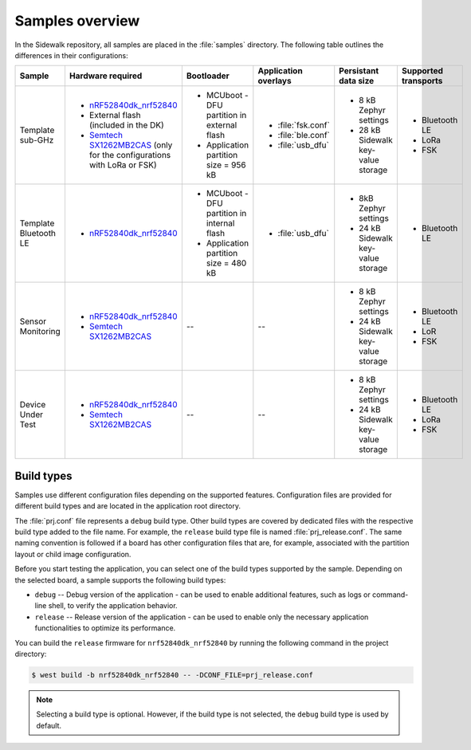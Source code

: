 .. _samples_overview:

Samples overview
################

In the Sidewalk repository, all samples are placed in the :file:`samples` directory.
The following table outlines the differences in their configurations:

+-----------------------+--------------------------------------------------------------------------+-----------------------------------------------+---------------------------------------------+-------------------------------------+--------------------------+
| Sample                | Hardware required                                                        | Bootloader                                    | Application overlays                        | Persistant data size                | Supported transports     |
+=======================+==========================================================================+===============================================+=============================================+=====================================+==========================+
| Template sub-GHz      | * `nRF52840dk_nrf52840`_                                                 | * MCUboot - DFU partition in external flash   | * :file:`fsk.conf`                          | * 8 kB Zephyr settings              | * Bluetooth LE           |
|                       | * External flash (included in the DK)                                    | * Application partition size = 956 kB         | * :file:`ble.conf`                          | * 28 kB Sidewalk key-value storage  | * LoRa                   |
|                       | * `Semtech SX1262MB2CAS`_ (only for the configurations with LoRa or FSK) |                                               | * :file:`usb_dfu`                           |                                     | * FSK                    |
+-----------------------+--------------------------------------------------------------------------+-----------------------------------------------+---------------------------------------------+-------------------------------------+--------------------------+
| Template Bluetooth LE | * `nRF52840dk_nrf52840`_                                                 | * MCUboot - DFU partition in internal flash   | * :file:`usb_dfu`                           | * 8kB Zephyr settings               | * Bluetooth LE           |
|                       |                                                                          | * Application partition size = 480 kB         |                                             | * 24 kB Sidewalk key-value storage  |                          |
+-----------------------+--------------------------------------------------------------------------+-----------------------------------------------+---------------------------------------------+-------------------------------------+--------------------------+
| Sensor Monitoring     | * `nRF52840dk_nrf52840`_                                                 | --                                            | --                                          | * 8 kB Zephyr settings              | * Bluetooth LE           |
|                       | * `Semtech SX1262MB2CAS`_                                                |                                               |                                             | * 24 kB Sidewalk key-value storage  | * LoR                    |
|                       |                                                                          |                                               |                                             |                                     | * FSK                    |
+-----------------------+--------------------------------------------------------------------------+-----------------------------------------------+---------------------------------------------+-------------------------------------+--------------------------+
| Device Under Test     | * `nRF52840dk_nrf52840`_                                                 | --                                            | --                                          | * 8 kB Zephyr settings              | * Bluetooth LE           |
|                       | * `Semtech SX1262MB2CAS`_                                                |                                               |                                             | * 24 kB Sidewalk key-value storage  | * LoRa                   |
|                       |                                                                          |                                               |                                             |                                     | * FSK                    |
+-----------------------+--------------------------------------------------------------------------+-----------------------------------------------+---------------------------------------------+-------------------------------------+--------------------------+


.. _samples_build_type:

Build types
***********

Samples use different configuration files depending on the supported features.
Configuration files are provided for different build types and are located in the application root directory.

The :file:`prj.conf` file represents a ``debug`` build type.
Other build types are covered by dedicated files with the respective build type added to the file name.
For example, the ``release`` build type file is named :file:`prj_release.conf`.
The same naming convention is followed if a board has other configuration files that are, for example, associated with the partition layout or child image configuration.

Before you start testing the application, you can select one of the build types supported by the sample.
Depending on the selected board, a sample supports the following build types:

* ``debug`` -- Debug version of the application - can be used to enable additional features, such as logs or command-line shell, to verify the application behavior.
* ``release`` -- Release version of the application - can be used to enable only the necessary application functionalities to optimize its performance.

You can build the ``release`` firmware for ``nrf52840dk_nrf52840`` by running the following command in the project directory:

.. code-block:: console

   $ west build -b nrf52840dk_nrf52840 -- -DCONF_FILE=prj_release.conf

.. note::
    Selecting a build type is optional.
    However, if the build type is not selected, the ``debug`` build type is used by default.

.. _nRF52840dk_nrf52840: https://developer.nordicsemi.com/nRF_Connect_SDK/doc/2.3.0/zephyr/boards/arm/nrf52840dk_nrf52840/doc/index.html
.. _Semtech SX1262MB2CAS: https://www.semtech.com/products/wireless-rf/lora-transceivers/sx1262mb2cas